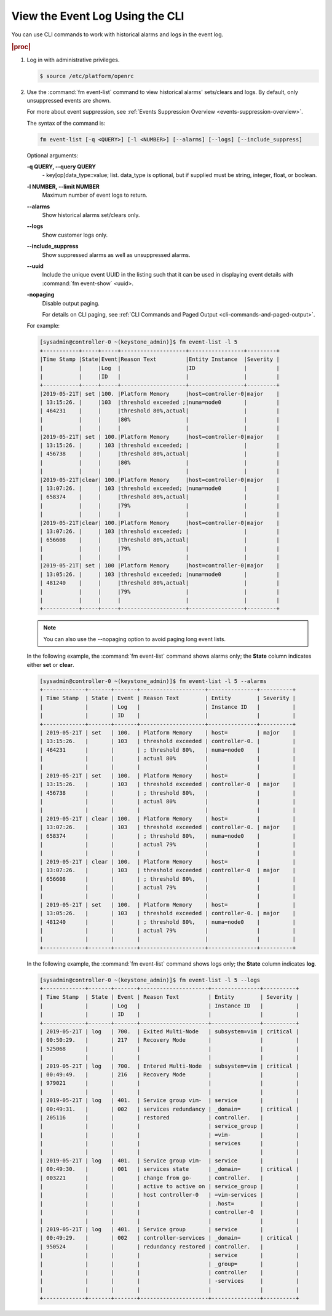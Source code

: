 
.. fcv1552680708686
.. _viewing-the-event-log-using-the-cli:

================================
View the Event Log Using the CLI
================================

You can use CLI commands to work with historical alarms and logs in the event log.

.. rubric:: |proc|

.. _viewing-the-event-log-using-the-cli-steps-v3r-stf-pkb:

#.  Log in with administrative privileges.

    .. code-block:: none

        $ source /etc/platform/openrc

#.  Use the :command:`fm event-list` command to view historical alarms'
    sets/clears and logs. By default, only unsuppressed events are shown.

    For more about event suppression, see
    :ref:`Events Suppression Overview <events-suppression-overview>`.

    The syntax of the command is:

    .. code-block:: none

        fm event-list [-q <QUERY>] [-l <NUMBER>] [--alarms] [--logs] [--include_suppress]

    Optional arguments:

    **-q QUERY, --query QUERY**
        \- key\[op\]data\_type::value; list. data\_type is optional, but if
        supplied must be string, integer, float, or boolean.

    **-l NUMBER, --limit NUMBER**
        Maximum number of event logs to return.

    **--alarms**
        Show historical alarms set/clears only.

    **--logs**
        Show customer logs only.

    **--include\_suppress**
        Show suppressed alarms as well as unsuppressed alarms.

    **--uuid**
        Include the unique event UUID in the listing such that it can be used
        in displaying event details with :command:`fm event-show` <uuid>.

    **-nopaging**
        Disable output paging.

        For details on CLI paging, see
        :ref:`CLI Commands and Paged Output <cli-commands-and-paged-output>`.

    For example:

    .. code-block:: none

        [sysadmin@controller-0 ~(keystone_admin)]$ fm event-list -l 5
        +-----------+-----+-----+--------------------+-----------------+---------+
        |Time Stamp |State|Event|Reason Text         |Entity Instance  |Severity |
        |           |     |Log  |                    |ID               |         |
        |           |     |ID   |                    |                 |         |
        +-----------+-----+-----+--------------------+-----------------+---------+
        |2019-05-21T| set |100. |Platform Memory     |host=controller-0|major    |
        | 13:15:26. |     |103  |threshold exceeded ;|numa=node0       |         |
        | 464231    |     |     |threshold 80%,actual|                 |         |
        |           |     |     |80%                 |                 |         |
        |           |     |     |                    |                 |         |
        |2019-05-21T| set | 100.|Platform Memory     |host=controller-0|major    |
        | 13:15:26. |     | 103 |threshold exceeded; |                 |         |
        | 456738    |     |     |threshold 80%,actual|                 |         |
        |           |     |     |80%                 |                 |         |
        |           |     |     |                    |                 |         |
        |2019-05-21T|clear| 100.|Platform Memory     |host=controller-0|major    |
        | 13:07:26. |     | 103 |threshold exceeded; |numa=node0       |         |
        | 658374    |     |     |threshold 80%,actual|                 |         |
        |           |     |     |79%                 |                 |         |
        |           |     |     |                    |                 |         |
        |2019-05-21T|clear| 100.|Platform Memory     |host=controller-0|major    |
        | 13:07:26. |     | 103 |threshold exceeded; |                 |         |
        | 656608    |     |     |threshold 80%,actual|                 |         |
        |           |     |     |79%                 |                 |         |
        |           |     |     |                    |                 |         |
        |2019-05-21T| set | 100 |Platform Memory     |host=controller-0|major    |
        | 13:05:26. |     | 103 |threshold exceeded; |numa=node0       |         |
        | 481240    |     |     |threshold 80%,actual|                 |         |
        |           |     |     |79%                 |                 |         |
        |           |     |     |                    |                 |         |
        +-----------+-----+-----+--------------------+-----------------+---------+

    .. note::
        You can also use the --nopaging option to avoid paging long event
        lists.

    In the following example, the :command:`fm event-list` command shows
    alarms only; the **State** column indicates either **set** or **clear**.

    .. code-block:: none

        [sysadmin@controller-0 ~(keystone_admin)]$ fm event-list -l 5 --alarms
        +-------------+-------+-------+--------------------+---------------+----------+
        | Time Stamp  | State | Event | Reason Text        | Entity        | Severity |
        |             |       | Log   |                    | Instance ID   |          |
        |             |       | ID    |                    |               |          |
        +-------------+-------+-------+--------------------+---------------+----------+
        | 2019-05-21T | set   | 100.  | Platform Memory    | host=         | major    |
        | 13:15:26.   |       | 103   | threshold exceeded | controller-0. |          |
        | 464231      |       |       | ; threshold 80%,   | numa=node0    |          |
        |             |       |       | actual 80%         |               |          |
        |             |       |       |                    |               |          |
        | 2019-05-21T | set   | 100.  | Platform Memory    | host=         |          |
        | 13:15:26.   |       | 103   | threshold exceeded | controller-0  | major    |
        | 456738      |       |       | ; threshold 80%,   |               |          |
        |             |       |       | actual 80%         |               |          |
        |             |       |       |                    |               |          |
        | 2019-05-21T | clear | 100.  | Platform Memory    | host=         |          |
        | 13:07:26.   |       | 103   | threshold exceeded | controller-0. | major    |
        | 658374      |       |       | ; threshold 80%,   | numa=node0    |          |
        |             |       |       | actual 79%         |               |          |
        |             |       |       |                    |               |          |
        | 2019-05-21T | clear | 100.  | Platform Memory    | host=         |          |
        | 13:07:26.   |       | 103   | threshold exceeded | controller-0  | major    |
        | 656608      |       |       | ; threshold 80%,   |               |          |
        |             |       |       | actual 79%         |               |          |
        |             |       |       |                    |               |          |
        | 2019-05-21T | set   | 100.  | Platform Memory    | host=         |          |
        | 13:05:26.   |       | 103   | threshold exceeded | controller-0. | major    |
        | 481240      |       |       | ; threshold 80%,   | numa=node0    |          |
        |             |       |       | actual 79%         |               |          |
        |             |       |       |                    |               |          |
        +-------------+-------+-------+--------------------+---------------+----------+


    In the following example, the :command:`fm event-list` command shows logs
    only; the **State** column indicates **log**.

    .. code-block:: none

        [sysadmin@controller-0 ~(keystone_admin)]$ fm event-list -l 5 --logs
        +-------------+-------+-------+---------------------+---------------+----------+
        | Time Stamp  | State | Event | Reason Text         | Entity        | Severity |
        |             |       | Log   |                     | Instance ID   |          |
        |             |       | ID    |                     |               |          |
        +-------------+-------+-------+---------------------+---------------+----------+
        | 2019-05-21T | log   | 700.  | Exited Multi-Node   | subsystem=vim | critical |
        | 00:50:29.   |       | 217   | Recovery Mode       |               |          |
        | 525068      |       |       |                     |               |          |
        |             |       |       |                     |               |          |
        | 2019-05-21T | log   | 700.  | Entered Multi-Node  | subsystem=vim | critical |
        | 00:49:49.   |       | 216   | Recovery Mode       |               |          |
        | 979021      |       |       |                     |               |          |
        |             |       |       |                     |               |          |
        | 2019-05-21T | log   | 401.  | Service group vim-  | service       |          |
        | 00:49:31.   |       | 002   | services redundancy | _domain=      | critical |
        | 205116      |       |       | restored            | controller.   |          |
        |             |       |       |                     | service_group |          |
        |             |       |       |                     | =vim-         |          |
        |             |       |       |                     | services      |          |
        |             |       |       |                     |               |          |
        | 2019-05-21T | log   | 401.  | Service group vim-  | service       |          |
        | 00:49:30.   |       | 001   | services state      | _domain=      | critical |
        | 003221      |       |       | change from go-     | controller.   |          |
        |             |       |       | active to active on | service_group |          |
        |             |       |       | host controller-0   | =vim-services |          |
        |             |       |       |                     | .host=        |          |
        |             |       |       |                     | controller-0  |          |
        |             |       |       |                     |               |          |
        | 2019-05-21T | log   | 401.  | Service group       | service       |          |
        | 00:49:29.   |       | 002   | controller-services | _domain=      | critical |
        | 950524      |       |       | redundancy restored | controller.   |          |
        |             |       |       |                     | service       |          |
        |             |       |       |                     | _group=       |          |
        |             |       |       |                     | controller    |          |
        |             |       |       |                     | -services     |          |
        |             |       |       |                     |               |          |
        +-------------+-------+-------+---------------------+---------------+----------+